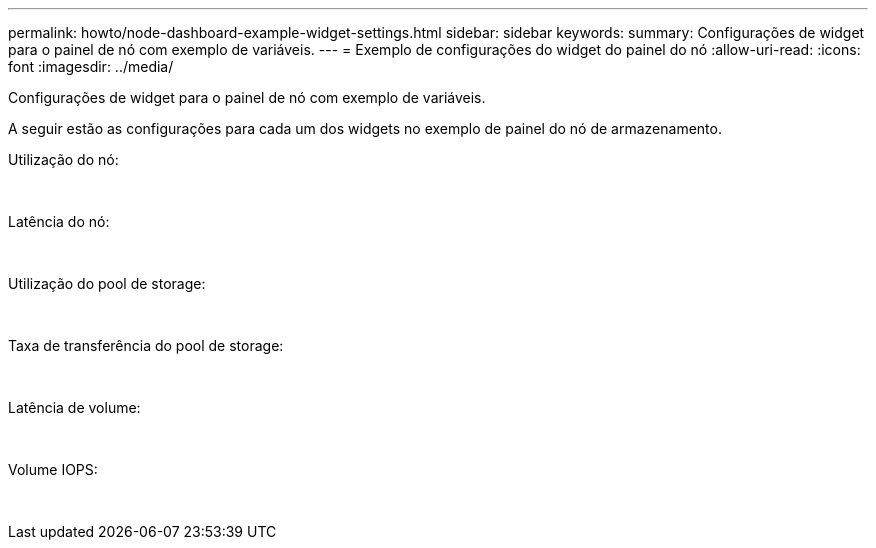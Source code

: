 ---
permalink: howto/node-dashboard-example-widget-settings.html 
sidebar: sidebar 
keywords:  
summary: Configurações de widget para o painel de nó com exemplo de variáveis. 
---
= Exemplo de configurações do widget do painel do nó
:allow-uri-read: 
:icons: font
:imagesdir: ../media/


[role="lead"]
Configurações de widget para o painel de nó com exemplo de variáveis.

A seguir estão as configurações para cada um dos widgets no exemplo de painel do nó de armazenamento.

Utilização do nó:

image:../media/nodeutilchart.gif[""] image:../media/nodeutiltable.gif[""]

Latência do nó:

image:../media/nodelatencychart.gif[""] image:../media/nodelatencytable.gif[""]

Utilização do pool de storage:

image:../media/poolutilchart.gif[""] image:../media/poolutiltable.gif[""]

Taxa de transferência do pool de storage:

image:../media/poolthroughputchart.gif[""] image:../media/poolthroughputtable.gif[""]

Latência de volume:

image:../media/vollatencychart.gif[""] image:../media/vollatencytable.gif[""]

Volume IOPS:

image:../media/voliopschart.gif[""] image:../media/voliopstable.gif[""]
